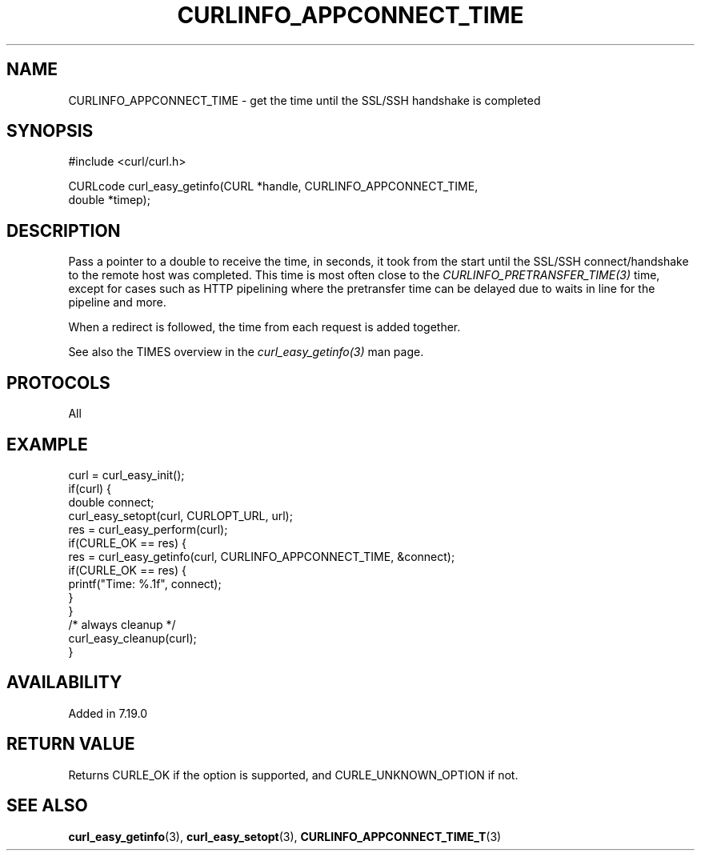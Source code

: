 .\" **************************************************************************
.\" *                                  _   _ ____  _
.\" *  Project                     ___| | | |  _ \| |
.\" *                             / __| | | | |_) | |
.\" *                            | (__| |_| |  _ <| |___
.\" *                             \___|\___/|_| \_\_____|
.\" *
.\" * Copyright (C) Daniel Stenberg, <daniel@haxx.se>, et al.
.\" *
.\" * This software is licensed as described in the file COPYING, which
.\" * you should have received as part of this distribution. The terms
.\" * are also available at https://curl.se/docs/copyright.html.
.\" *
.\" * You may opt to use, copy, modify, merge, publish, distribute and/or sell
.\" * copies of the Software, and permit persons to whom the Software is
.\" * furnished to do so, under the terms of the COPYING file.
.\" *
.\" * This software is distributed on an "AS IS" basis, WITHOUT WARRANTY OF ANY
.\" * KIND, either express or implied.
.\" *
.\" * SPDX-License-Identifier: curl
.\" *
.\" **************************************************************************
.\"
.TH CURLINFO_APPCONNECT_TIME 3 "April 26, 2023" "libcurl 8.2.1" "libcurl"

.SH NAME
CURLINFO_APPCONNECT_TIME \- get the time until the SSL/SSH handshake is completed
.SH SYNOPSIS
.nf
#include <curl/curl.h>

CURLcode curl_easy_getinfo(CURL *handle, CURLINFO_APPCONNECT_TIME,
                           double *timep);
.fi
.SH DESCRIPTION
Pass a pointer to a double to receive the time, in seconds, it took from the
start until the SSL/SSH connect/handshake to the remote host was completed.
This time is most often close to the \fICURLINFO_PRETRANSFER_TIME(3)\fP time,
except for cases such as HTTP pipelining where the pretransfer time can be
delayed due to waits in line for the pipeline and more.

When a redirect is followed, the time from each request is added together.

See also the TIMES overview in the \fIcurl_easy_getinfo(3)\fP man page.
.SH PROTOCOLS
All
.SH EXAMPLE
.nf
curl = curl_easy_init();
if(curl) {
  double connect;
  curl_easy_setopt(curl, CURLOPT_URL, url);
  res = curl_easy_perform(curl);
  if(CURLE_OK == res) {
    res = curl_easy_getinfo(curl, CURLINFO_APPCONNECT_TIME, &connect);
    if(CURLE_OK == res) {
      printf("Time: %.1f", connect);
    }
  }
  /* always cleanup */
  curl_easy_cleanup(curl);
}
.fi
.SH AVAILABILITY
Added in 7.19.0
.SH RETURN VALUE
Returns CURLE_OK if the option is supported, and CURLE_UNKNOWN_OPTION if not.
.SH "SEE ALSO"
.BR curl_easy_getinfo "(3), " curl_easy_setopt "(3), " CURLINFO_APPCONNECT_TIME_T "(3)"
